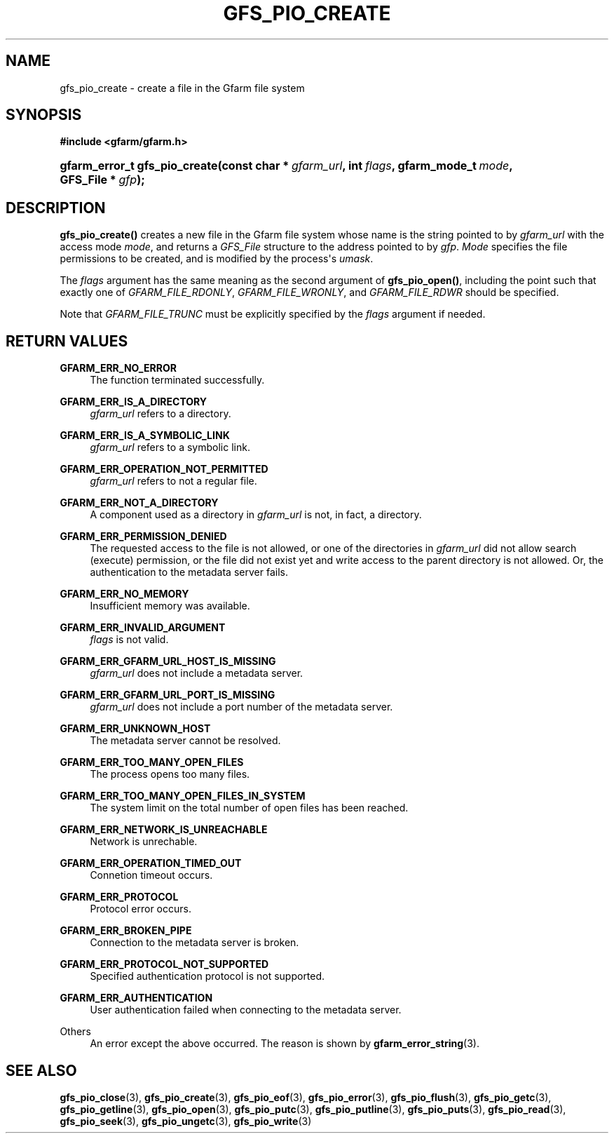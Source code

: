 '\" t
.\"     Title: gfs_pio_create
.\"    Author: [FIXME: author] [see http://docbook.sf.net/el/author]
.\" Generator: DocBook XSL Stylesheets v1.76.1 <http://docbook.sf.net/>
.\"      Date: 27 Jun 2010
.\"    Manual: Gfarm
.\"    Source: Gfarm
.\"  Language: English
.\"
.TH "GFS_PIO_CREATE" "3" "27 Jun 2010" "Gfarm" "Gfarm"
.\" -----------------------------------------------------------------
.\" * Define some portability stuff
.\" -----------------------------------------------------------------
.\" ~~~~~~~~~~~~~~~~~~~~~~~~~~~~~~~~~~~~~~~~~~~~~~~~~~~~~~~~~~~~~~~~~
.\" http://bugs.debian.org/507673
.\" http://lists.gnu.org/archive/html/groff/2009-02/msg00013.html
.\" ~~~~~~~~~~~~~~~~~~~~~~~~~~~~~~~~~~~~~~~~~~~~~~~~~~~~~~~~~~~~~~~~~
.ie \n(.g .ds Aq \(aq
.el       .ds Aq '
.\" -----------------------------------------------------------------
.\" * set default formatting
.\" -----------------------------------------------------------------
.\" disable hyphenation
.nh
.\" disable justification (adjust text to left margin only)
.ad l
.\" -----------------------------------------------------------------
.\" * MAIN CONTENT STARTS HERE *
.\" -----------------------------------------------------------------
.SH "NAME"
gfs_pio_create \- create a file in the Gfarm file system
.SH "SYNOPSIS"
.sp
.ft B
.nf
#include <gfarm/gfarm\&.h>
.fi
.ft
.HP \w'gfarm_error_t\ gfs_pio_create('u
.BI "gfarm_error_t\ gfs_pio_create(const\ char\ *\ " "gfarm_url" ", int\ " "flags" ", gfarm_mode_t\ " "mode" ", GFS_File\ *\ " "gfp" ");"
.SH "DESCRIPTION"
.PP
\fBgfs_pio_create()\fR
creates a new file in the Gfarm file system whose name is the string pointed to by
\fIgfarm_url\fR
with the access mode
\fImode\fR, and returns a
\fIGFS_File\fR
structure to the address pointed to by
\fIgfp\fR\&.
\fIMode\fR
specifies the file permissions to be created, and is modified by the process\*(Aqs
\fIumask\fR\&.
.PP
The
\fIflags\fR
argument has the same meaning as the second argument of
\fBgfs_pio_open()\fR, including the point such that exactly one of
\fIGFARM_FILE_RDONLY\fR,
\fIGFARM_FILE_WRONLY\fR, and
\fIGFARM_FILE_RDWR\fR
should be specified\&.
.PP
Note that
\fIGFARM_FILE_TRUNC\fR
must be explicitly specified by the
\fIflags\fR
argument if needed\&.
.SH "RETURN VALUES"
.PP
\fBGFARM_ERR_NO_ERROR\fR
.RS 4
The function terminated successfully\&.
.RE
.PP
\fBGFARM_ERR_IS_A_DIRECTORY\fR
.RS 4
\fIgfarm_url\fR
refers to a directory\&.
.RE
.PP
\fBGFARM_ERR_IS_A_SYMBOLIC_LINK\fR
.RS 4
\fIgfarm_url\fR
refers to a symbolic link\&.
.RE
.PP
\fBGFARM_ERR_OPERATION_NOT_PERMITTED\fR
.RS 4
\fIgfarm_url\fR
refers to not a regular file\&.
.RE
.PP
\fBGFARM_ERR_NOT_A_DIRECTORY\fR
.RS 4
A component used as a directory in
\fIgfarm_url\fR
is not, in fact, a directory\&.
.RE
.PP
\fBGFARM_ERR_PERMISSION_DENIED\fR
.RS 4
The requested access to the file is not allowed, or one of the directories in
\fIgfarm_url\fR
did not allow search (execute) permission, or the file did not exist yet and write access to the parent directory is not allowed\&. Or, the authentication to the metadata server fails\&.
.RE
.PP
\fBGFARM_ERR_NO_MEMORY\fR
.RS 4
Insufficient memory was available\&.
.RE
.PP
\fBGFARM_ERR_INVALID_ARGUMENT\fR
.RS 4
\fIflags\fR
is not valid\&.
.RE
.PP
\fBGFARM_ERR_GFARM_URL_HOST_IS_MISSING\fR
.RS 4
\fIgfarm_url\fR
does not include a metadata server\&.
.RE
.PP
\fBGFARM_ERR_GFARM_URL_PORT_IS_MISSING\fR
.RS 4
\fIgfarm_url\fR
does not include a port number of the metadata server\&.
.RE
.PP
\fBGFARM_ERR_UNKNOWN_HOST\fR
.RS 4
The metadata server cannot be resolved\&.
.RE
.PP
\fBGFARM_ERR_TOO_MANY_OPEN_FILES\fR
.RS 4
The process opens too many files\&.
.RE
.PP
\fBGFARM_ERR_TOO_MANY_OPEN_FILES_IN_SYSTEM\fR
.RS 4
The system limit on the total number of open files has been reached\&.
.RE
.PP
\fBGFARM_ERR_NETWORK_IS_UNREACHABLE\fR
.RS 4
Network is unrechable\&.
.RE
.PP
\fBGFARM_ERR_OPERATION_TIMED_OUT\fR
.RS 4
Connetion timeout occurs\&.
.RE
.PP
\fBGFARM_ERR_PROTOCOL\fR
.RS 4
Protocol error occurs\&.
.RE
.PP
\fBGFARM_ERR_BROKEN_PIPE\fR
.RS 4
Connection to the metadata server is broken\&.
.RE
.PP
\fBGFARM_ERR_PROTOCOL_NOT_SUPPORTED\fR
.RS 4
Specified authentication protocol is not supported\&.
.RE
.PP
\fBGFARM_ERR_AUTHENTICATION\fR
.RS 4
User authentication failed when connecting to the metadata server\&.
.RE
.PP
Others
.RS 4
An error except the above occurred\&. The reason is shown by
\fBgfarm_error_string\fR(3)\&.
.RE
.SH "SEE ALSO"
.PP

\fBgfs_pio_close\fR(3),
\fBgfs_pio_create\fR(3),
\fBgfs_pio_eof\fR(3),
\fBgfs_pio_error\fR(3),
\fBgfs_pio_flush\fR(3),
\fBgfs_pio_getc\fR(3),
\fBgfs_pio_getline\fR(3),
\fBgfs_pio_open\fR(3),
\fBgfs_pio_putc\fR(3),
\fBgfs_pio_putline\fR(3),
\fBgfs_pio_puts\fR(3),
\fBgfs_pio_read\fR(3),
\fBgfs_pio_seek\fR(3),
\fBgfs_pio_ungetc\fR(3),
\fBgfs_pio_write\fR(3)
